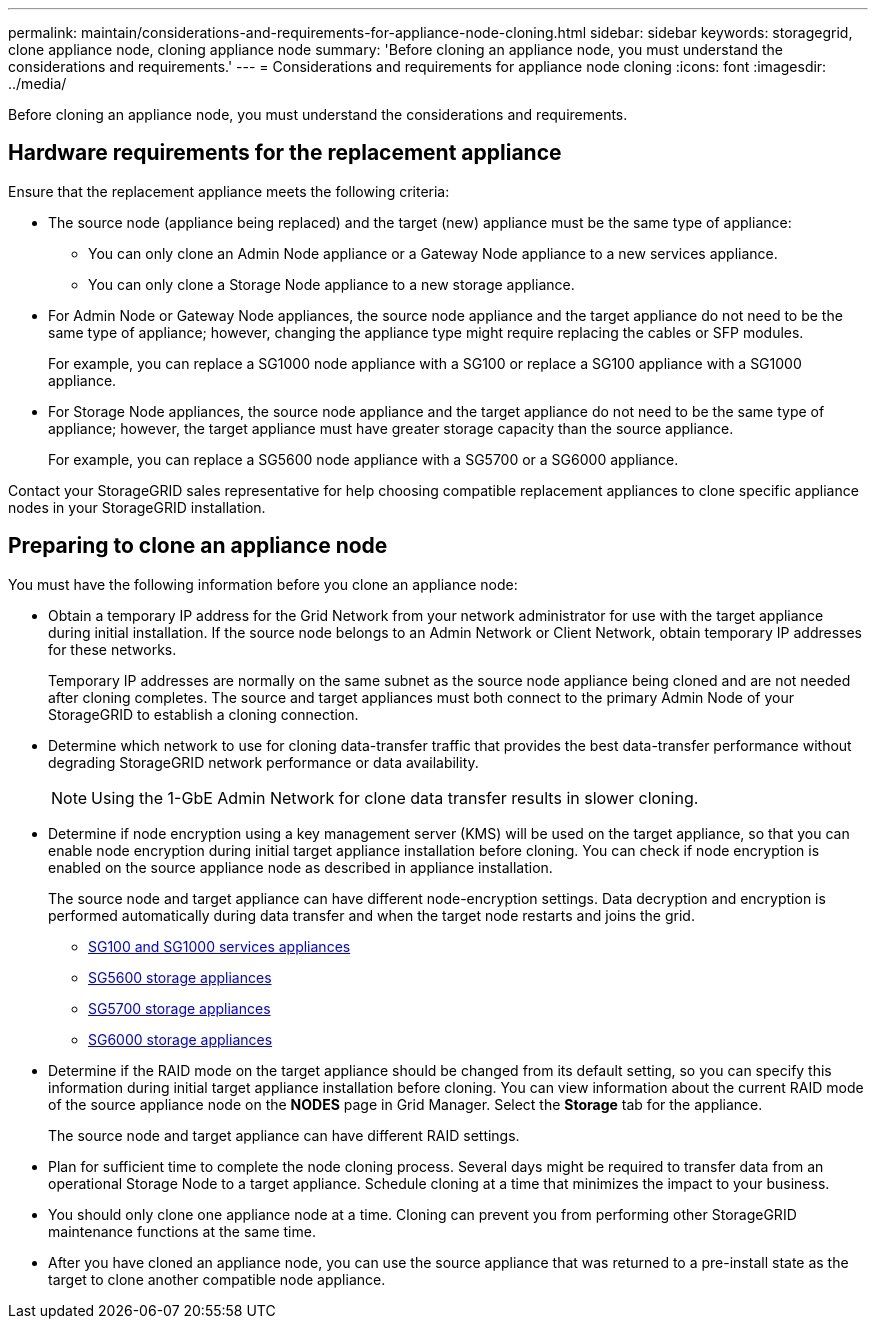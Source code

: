 ---
permalink: maintain/considerations-and-requirements-for-appliance-node-cloning.html
sidebar: sidebar
keywords: storagegrid, clone appliance node, cloning appliance node
summary: 'Before cloning an appliance node, you must understand the considerations and requirements.'
---
= Considerations and requirements for appliance node cloning
:icons: font
:imagesdir: ../media/

[.lead]
Before cloning an appliance node, you must understand the considerations and requirements.

== Hardware requirements for the replacement appliance

Ensure that the replacement appliance meets the following criteria:

* The source node (appliance being replaced) and the target (new) appliance must be the same type of appliance:
 ** You can only clone an Admin Node appliance or a Gateway Node appliance to a new services appliance.
 ** You can only clone a Storage Node appliance to a new storage appliance.
* For Admin Node or Gateway Node appliances, the source node appliance and the target appliance do not need to be the same type of appliance; however, changing the appliance type might require replacing the cables or SFP modules.
+
For example, you can replace a SG1000 node appliance with a SG100 or replace a SG100 appliance with a SG1000 appliance.

* For Storage Node appliances, the source node appliance and the target appliance do not need to be the same type of appliance; however, the target appliance must have greater storage capacity than the source appliance.
+
For example, you can replace a SG5600 node appliance with a SG5700 or a SG6000 appliance.

Contact your StorageGRID sales representative for help choosing compatible replacement appliances to clone specific appliance nodes in your StorageGRID installation.

== Preparing to clone an appliance node

You must have the following information before you clone an appliance node:

* Obtain a temporary IP address for the Grid Network from your network administrator for use with the target appliance during initial installation. If the source node belongs to an Admin Network or Client Network, obtain temporary IP addresses for these networks.
+
Temporary IP addresses are normally on the same subnet as the source node appliance being cloned and are not needed after cloning completes. The source and target appliances must both connect to the primary Admin Node of your StorageGRID to establish a cloning connection.

* Determine which network to use for cloning data-transfer traffic that provides the best data-transfer performance without degrading StorageGRID network performance or data availability.
+
NOTE: Using the 1-GbE Admin Network for clone data transfer results in slower cloning.

* Determine if node encryption using a key management server (KMS) will be used on the target appliance, so that you can enable node encryption during initial target appliance installation before cloning. You can check if node encryption is enabled on the source appliance node as described in appliance installation.
+
The source node and target appliance can have different node-encryption settings. Data decryption and encryption is performed automatically during data transfer and when the target node restarts and joins the grid.

 ** xref:../sg100-1000/index.adoc[SG100 and SG1000 services appliances]
 ** xref:../sg5600/index.adoc[SG5600 storage appliances]
 ** xref:../sg5700/index.adoc[SG5700 storage appliances]
 ** xref:../sg6000/index.adoc[SG6000 storage appliances]

* Determine if the RAID mode on the target appliance should be changed from its default setting, so you can specify this information during initial target appliance installation before cloning. You can view information about the current RAID mode of the source appliance node on the *NODES* page in Grid Manager. Select the *Storage* tab for the appliance.
+
The source node and target appliance can have different RAID settings.

* Plan for sufficient time to complete the node cloning process. Several days might be required to transfer data from an operational Storage Node to a target appliance. Schedule cloning at a time that minimizes the impact to your business.
* You should only clone one appliance node at a time. Cloning can prevent you from performing other StorageGRID maintenance functions at the same time.
* After you have cloned an appliance node, you can use the source appliance that was returned to a pre-install state as the target to clone another compatible node appliance.
